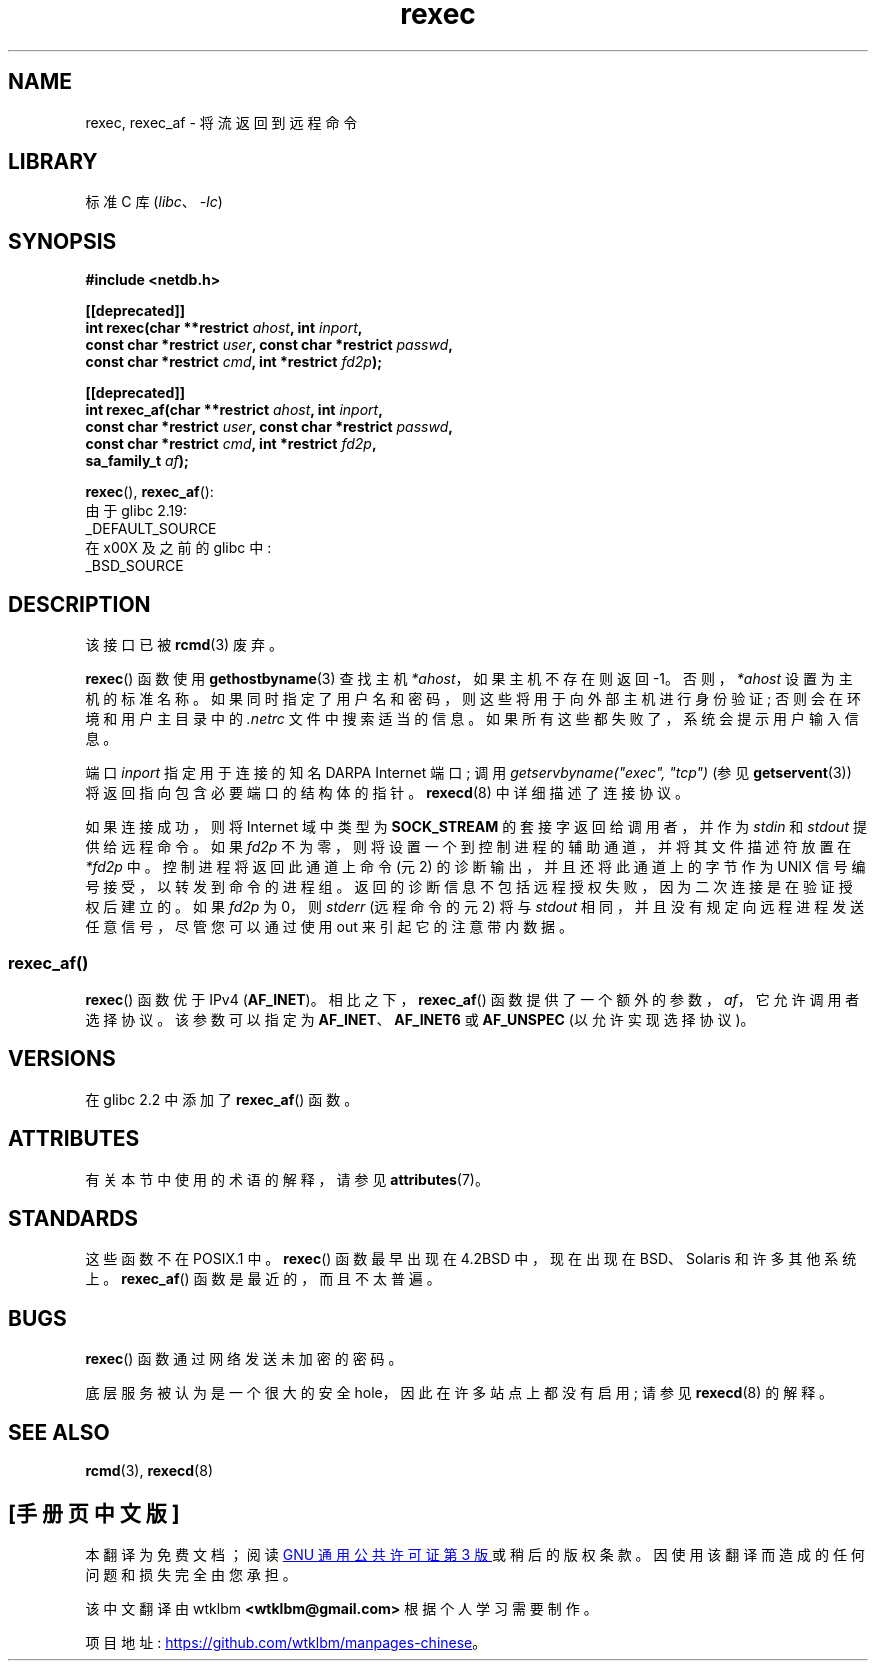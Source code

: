 .\" -*- coding: UTF-8 -*-
'\" t
.\" Copyright (c) 1983, 1991, 1993
.\"     The Regents of the University of California.  All rights reserved.
.\"
.\" SPDX-License-Identifier: BSD-4-Clause-UC
.\"
.\"     @(#)rexec.3     8.1 (Berkeley) 6/4/93
.\" $FreeBSD: src/lib/libcompat/4.3/rexec.3,v 1.12 2004/07/02 23:52:14 ru Exp $
.\"
.\" Taken from FreeBSD 5.4; not checked against Linux reality (mtk)
.\"
.\" 2013-06-21, mtk, Converted from mdoc to man macros
.\"
.\"*******************************************************************
.\"
.\" This file was generated with po4a. Translate the source file.
.\"
.\"*******************************************************************
.TH rexec 3 2022\-12\-15 "Linux man\-pages 6.03" 
.SH NAME
rexec, rexec_af \- 将流返回到远程命令
.SH LIBRARY
标准 C 库 (\fIlibc\fP、\fI\-lc\fP)
.SH SYNOPSIS
.nf
\fB#include <netdb.h>\fP
.PP
\fB[[deprecated]]\fP
\fBint rexec(char **restrict \fP\fIahost\fP\fB, int \fP\fIinport\fP\fB,\fP
\fB          const char *restrict \fP\fIuser\fP\fB, const char *restrict \fP\fIpasswd\fP\fB,\fP
\fB          const char *restrict \fP\fIcmd\fP\fB, int *restrict \fP\fIfd2p\fP\fB);\fP
.PP
\fB[[deprecated]]\fP
\fBint rexec_af(char **restrict \fP\fIahost\fP\fB, int \fP\fIinport\fP\fB,\fP
\fB          const char *restrict \fP\fIuser\fP\fB, const char *restrict \fP\fIpasswd\fP\fB,\fP
\fB          const char *restrict \fP\fIcmd\fP\fB, int *restrict \fP\fIfd2p\fP\fB,\fP
\fB          sa_family_t \fP\fIaf\fP\fB);\fP
.fi
.PP
\fBrexec\fP(), \fBrexec_af\fP():
.nf
    由于 glibc 2.19:
        _DEFAULT_SOURCE
    在 x00X 及之前的 glibc 中:
        _BSD_SOURCE
.fi
.SH DESCRIPTION
该接口已被 \fBrcmd\fP(3) 废弃。
.PP
\fBrexec\fP() 函数使用 \fBgethostbyname\fP(3) 查找主机 \fI*ahost\fP，如果主机不存在则返回 \-1。
否则，\fI*ahost\fP 设置为主机的标准名称。 如果同时指定了用户名和密码，则这些将用于向外部主机进行身份验证; 否则会在环境和用户主目录中的
\&\fI.netrc\fP 文件中搜索适当的信息。 如果所有这些都失败了，系统会提示用户输入信息。
.PP
端口 \fIinport\fP 指定用于连接的知名 DARPA Internet 端口; 调用 \fIgetservbyname("exec", "tcp")\fP
(参见 \fBgetservent\fP(3)) 将返回指向包含必要端口的结构体的指针。 \fBrexecd\fP(8) 中详细描述了连接协议。
.PP
如果连接成功，则将 Internet 域中类型为 \fBSOCK_STREAM\fP 的套接字返回给调用者，并作为 \fIstdin\fP 和 \fIstdout\fP
提供给远程命令。 如果 \fIfd2p\fP 不为零，则将设置一个到控制进程的辅助通道，并将其文件描述符放置在 \fI*fd2p\fP 中。
控制进程将返回此通道上命令 (元 2) 的诊断输出，并且还将此通道上的字节作为 UNIX 信号编号接受，以转发到命令的进程组。
返回的诊断信息不包括远程授权失败，因为二次连接是在验证授权后建立的。 如果 \fIfd2p\fP 为 0，则 \fIstderr\fP (远程命令的元 2) 将与
\fIstdout\fP 相同，并且没有规定向远程进程发送任意信号，尽管您可以通过使用 out 来引起它的注意带内数据。
.SS rexec_af()
\fBrexec\fP() 函数优于 IPv4 (\fBAF_INET\fP)。 相比之下，\fBrexec_af\fP()
函数提供了一个额外的参数，\fIaf\fP，它允许调用者选择协议。 该参数可以指定为 \fBAF_INET\fP、\fBAF_INET6\fP 或
\fBAF_UNSPEC\fP (以允许实现选择协议)。
.SH VERSIONS
在 glibc 2.2 中添加了 \fBrexec_af\fP() 函数。
.SH ATTRIBUTES
有关本节中使用的术语的解释，请参见 \fBattributes\fP(7)。
.ad l
.nh
.TS
allbox;
lbx lb lb
l l l.
Interface	Attribute	Value
T{
\fBrexec\fP(),
\fBrexec_af\fP()
T}	Thread safety	MT\-Unsafe
.TE
.hy
.ad
.sp 1
.SH STANDARDS
这些函数不在 POSIX.1 中。 \fBrexec\fP() 函数最早出现在 4.2BSD 中，现在出现在 BSD、Solaris 和许多其他系统上。
\fBrexec_af\fP() 函数是最近的，而且不太普遍。
.SH BUGS
\fBrexec\fP() 函数通过网络发送未加密的密码。
.PP
底层服务被认为是一个很大的安全 hole，因此在许多站点上都没有启用; 请参见 \fBrexecd\fP(8) 的解释。
.SH "SEE ALSO"
\fBrcmd\fP(3), \fBrexecd\fP(8)
.PP
.SH [手册页中文版]
.PP
本翻译为免费文档；阅读
.UR https://www.gnu.org/licenses/gpl-3.0.html
GNU 通用公共许可证第 3 版
.UE
或稍后的版权条款。因使用该翻译而造成的任何问题和损失完全由您承担。
.PP
该中文翻译由 wtklbm
.B <wtklbm@gmail.com>
根据个人学习需要制作。
.PP
项目地址:
.UR \fBhttps://github.com/wtklbm/manpages-chinese\fR
.ME 。
